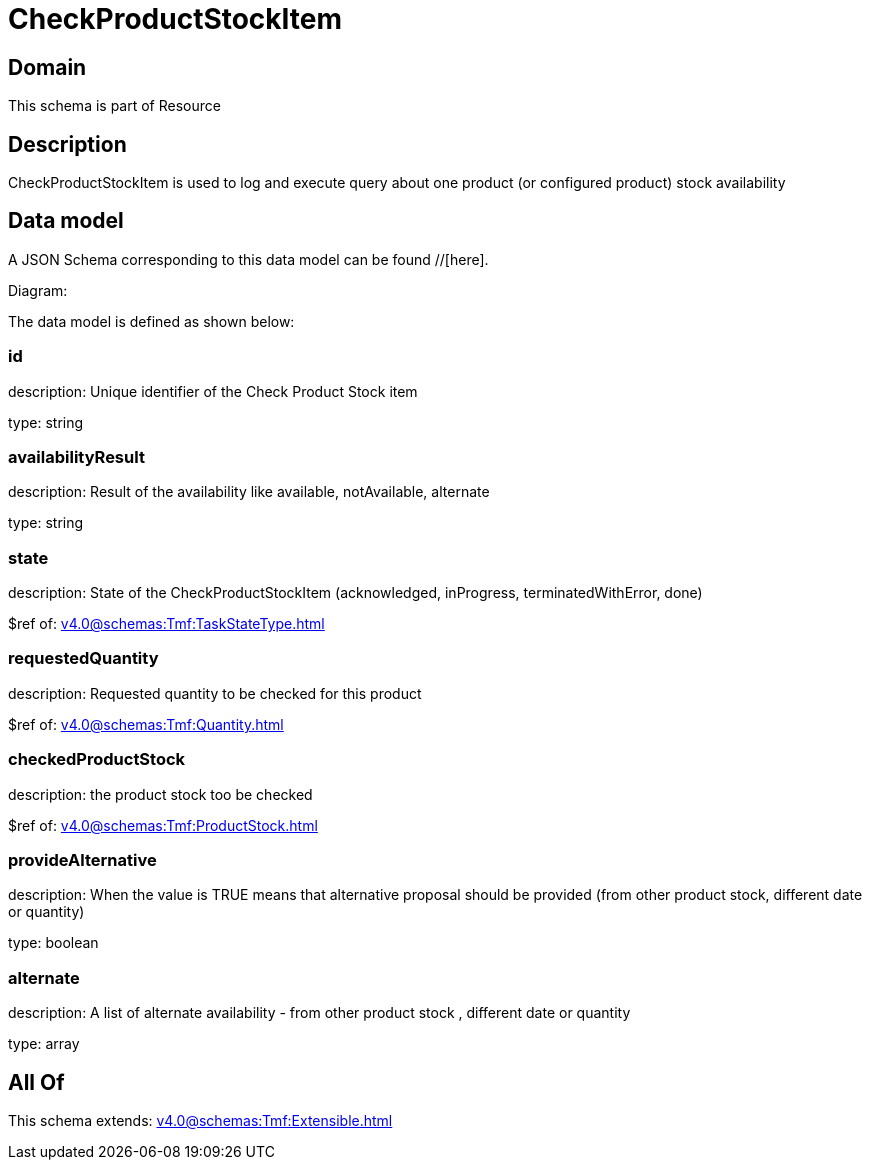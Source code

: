 = CheckProductStockItem

[#domain]
== Domain

This schema is part of Resource

[#description]
== Description
CheckProductStockItem is used to log and execute query about one product (or configured product) stock availability


[#data_model]
== Data model

A JSON Schema corresponding to this data model can be found //[here].

Diagram:


The data model is defined as shown below:


=== id
description: Unique identifier of the Check Product Stock item

type: string


=== availabilityResult
description: Result of the availability like available, notAvailable, alternate

type: string


=== state
description: State of the CheckProductStockItem (acknowledged, inProgress, terminatedWithError, done)

$ref of: xref:v4.0@schemas:Tmf:TaskStateType.adoc[]


=== requestedQuantity
description: Requested quantity to be checked for this product

$ref of: xref:v4.0@schemas:Tmf:Quantity.adoc[]


=== checkedProductStock
description: the product stock too be checked

$ref of: xref:v4.0@schemas:Tmf:ProductStock.adoc[]


=== provideAlternative
description: When the value is TRUE means that alternative proposal should be provided (from other product stock, different date or quantity)

type: boolean


=== alternate
description: A list of alternate availability - from other product stock , different date or quantity

type: array


[#all_of]
== All Of

This schema extends: xref:v4.0@schemas:Tmf:Extensible.adoc[]
